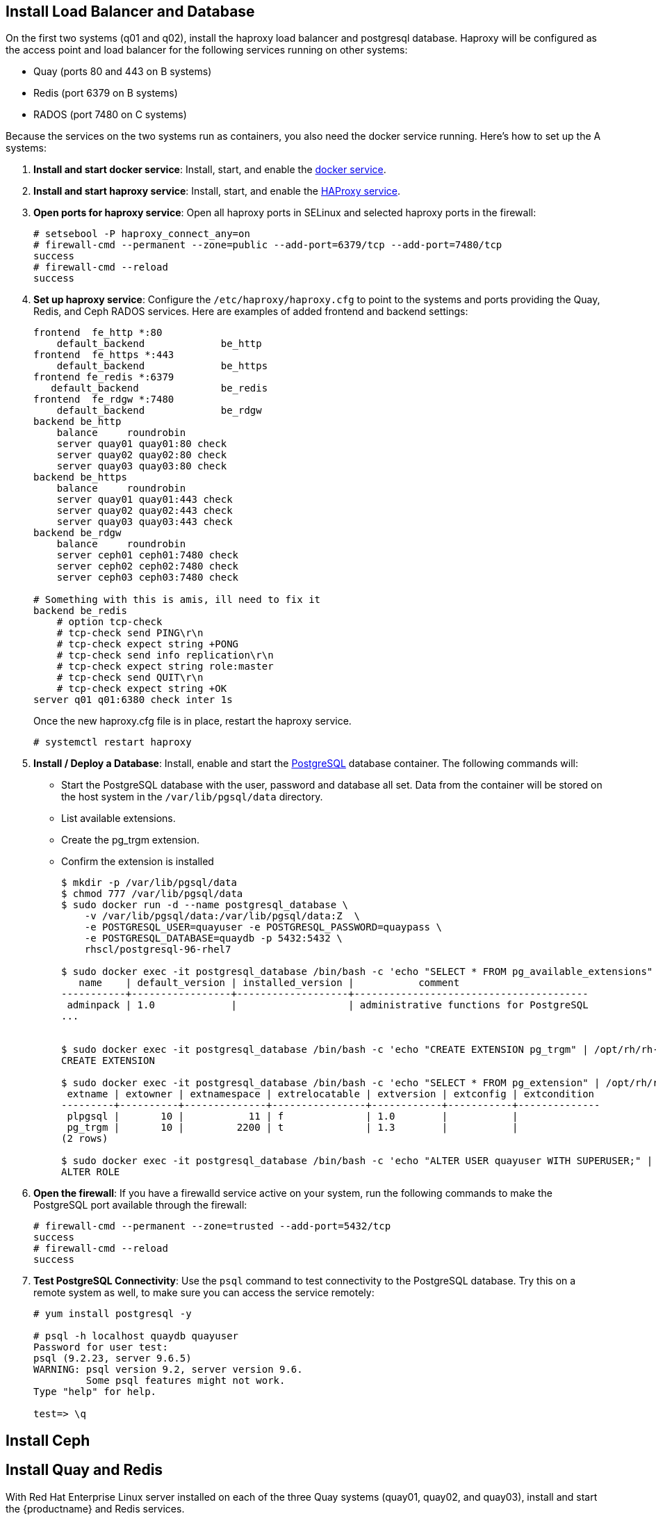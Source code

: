 == Install Load Balancer and Database

On the first two systems (q01 and q02), install the haproxy load balancer and postgresql database. Haproxy will be configured as the access point and load balancer for the following services running on other systems:

* Quay (ports 80 and 443 on B systems)
* Redis (port 6379 on B systems)
* RADOS (port 7480 on C systems)

Because the services on the two systems run as containers, you also need the docker service running. Here's how to set up the A systems:

. **Install and start docker service**: Install, start, and enable the link:https://access.redhat.com/documentation/en-us/red_hat_enterprise_linux_atomic_host/7/html-single/getting_started_with_containers/index#getting_docker_in_rhel_7[docker service].

. **Install and start haproxy service**: Install, start, and enable the link:https://access.redhat.com/documentation/en-us/red_hat_enterprise_linux/7/html-single/load_balancer_administration/index#install_haproxy_example1[HAProxy service].

. **Open ports for haproxy service**: Open all haproxy ports in SELinux and selected haproxy ports in the firewall:

+
```
# setsebool -P haproxy_connect_any=on
# firewall-cmd --permanent --zone=public --add-port=6379/tcp --add-port=7480/tcp
success
# firewall-cmd --reload
success
```
. **Set up haproxy service**: Configure the `/etc/haproxy/haproxy.cfg` to point to the systems and ports providing the Quay, Redis, and Ceph RADOS services. Here are examples of added frontend and backend settings:

+
```
frontend  fe_http *:80
    default_backend             be_http
frontend  fe_https *:443
    default_backend             be_https
frontend fe_redis *:6379
   default_backend              be_redis
frontend  fe_rdgw *:7480
    default_backend             be_rdgw
backend be_http
    balance     roundrobin
    server quay01 quay01:80 check
    server quay02 quay02:80 check
    server quay03 quay03:80 check
backend be_https
    balance     roundrobin
    server quay01 quay01:443 check
    server quay02 quay02:443 check
    server quay03 quay03:443 check
backend be_rdgw
    balance     roundrobin
    server ceph01 ceph01:7480 check
    server ceph02 ceph02:7480 check
    server ceph03 ceph03:7480 check

# Something with this is amis, ill need to fix it
backend be_redis
    # option tcp-check
    # tcp-check send PING\r\n
    # tcp-check expect string +PONG
    # tcp-check send info replication\r\n
    # tcp-check expect string role:master
    # tcp-check send QUIT\r\n
    # tcp-check expect string +OK
server q01 q01:6380 check inter 1s
```

+
Once the new haproxy.cfg file is in place, restart the haproxy service.
+
```
# systemctl restart haproxy
```

. **Install / Deploy a Database**: Install, enable and start the link:https://access.redhat.com/containers/?tab=overview#/registry.access.redhat.com/rhscl/postgresql-96-rhel7)[PostgreSQL] database container. The following commands will:

+
* Start the PostgreSQL database with the user, password and database all set. Data from the container will be stored on the host system in the `/var/lib/pgsql/data` directory.
+
* List available extensions.
+
* Create the pg_trgm extension.
+
* Confirm the extension is installed
+
```
$ mkdir -p /var/lib/pgsql/data
$ chmod 777 /var/lib/pgsql/data
$ sudo docker run -d --name postgresql_database \
    -v /var/lib/pgsql/data:/var/lib/pgsql/data:Z  \
    -e POSTGRESQL_USER=quayuser -e POSTGRESQL_PASSWORD=quaypass \
    -e POSTGRESQL_DATABASE=quaydb -p 5432:5432 \
    rhscl/postgresql-96-rhel7

$ sudo docker exec -it postgresql_database /bin/bash -c 'echo "SELECT * FROM pg_available_extensions" | /opt/rh/rh-postgresql96/root/usr/bin/psql'
   name    | default_version | installed_version |           comment
-----------+-----------------+-------------------+----------------------------------------
 adminpack | 1.0             |                   | administrative functions for PostgreSQL
...


$ sudo docker exec -it postgresql_database /bin/bash -c 'echo "CREATE EXTENSION pg_trgm" | /opt/rh/rh-postgresql96/root/usr/bin/psql'
CREATE EXTENSION

$ sudo docker exec -it postgresql_database /bin/bash -c 'echo "SELECT * FROM pg_extension" | /opt/rh/rh-postgresql96/root/usr/bin/psql'
 extname | extowner | extnamespace | extrelocatable | extversion | extconfig | extcondition
---------+----------+--------------+----------------+------------+-----------+--------------
 plpgsql |       10 |           11 | f              | 1.0        |           |
 pg_trgm |       10 |         2200 | t              | 1.3        |           |
(2 rows)

$ sudo docker exec -it postgresql_database /bin/bash -c 'echo "ALTER USER quayuser WITH SUPERUSER;" | /opt/rh/rh-postgresql96/root/usr/bin/psql'
ALTER ROLE

```

. **Open the firewall**: If you have a firewalld service active on your system, run the following commands to make the PostgreSQL port available through the firewall:

+
```
# firewall-cmd --permanent --zone=trusted --add-port=5432/tcp
success
# firewall-cmd --reload
success
```

. **Test PostgreSQL Connectivity**: Use the `psql` command to test connectivity to the PostgreSQL database. Try this on a remote system as well, to make sure you can access the service remotely:

+
```
# yum install postgresql -y

# psql -h localhost quaydb quayuser
Password for user test:
psql (9.2.23, server 9.6.5)
WARNING: psql version 9.2, server version 9.6.
         Some psql features might not work.
Type "help" for help.

test=> \q
```

== Install Ceph


== Install Quay and Redis
With Red Hat Enterprise Linux server installed on each of the three Quay systems (quay01, quay02, and quay03), install and start the {productname} and Redis services.

[IMPORTANT]
====
When you go to configure {productname}, only do so on one of the three quay0* systems. Once that is done, the procedure will have you copy that configuration to the other two systems running the Quay service.
====

. **Setup Docker**: Install, enable, and start the docker service as shown here (see link:https://access.redhat.com/documentation/en-us/red_hat_enterprise_linux_atomic_host/7/html-single/getting_started_with_containers/index#getting_docker_in_rhel_7[Getting Docker in RHEL 7] for details):

. **Install / Deploy link:https://access.redhat.com/containers/?tab=overview#/registry.access.redhat.com/rhscl/redis-32-rhel7)[Redis]**: Run Redis as a container on each of the three quay0* systems:

+
....
# mkdir -p /mnt/hostredis
# chmod 777 /mnt/hostredis
# docker run -d --restart=always -p 6379:6379 \
    -v /mnt/hostredis:/var/lib/redis/data:Z \
    registry.access.redhat.com/rhscl/redis-32-rhel7
....

. **Check redis connectivity**: You can use the `telnet` command to test connectivity to the redis service. Type MONITOR (to begin monitoring the service) and QUIT to exit:
+
....
# yum install telnet -y
# telnet 192.168.122.99 6379
Trying 192.168.122.99...
Connected to 192.168.122.99.
Escape character is '^]'.
MONITOR
+OK
+1525703165.754099 [0 172.17.0.1:43848] "PING"
QUIT
+OK
Connection closed by foreign host.
....

. **Add Quay authentication**: Set up authentication to Quay.io, so you can pull the Quay container, as described in link:https://access.redhat.com/solutions/3533201[Accessing {productname} without a CoreOS login]

. **Install / Deploy Quay**: Start and set up {productname} on quay01, then start that same service on quay02 and quay03 (using the shared configuration file).
+
On each of the three quay0* systems, run {productname} as a container, as follows:
+
....
# mkdir -p /mnt/quay/config /mnt/quay/storage
# firewall-cmd --permanent --zone=trusted --add-port=80/tcp
# firewall-cmd --permanent --zone=trusted --add-port=443/tcp
# firewall-cmd --reload

# docker run --restart=always -p 443:443 -p 80:80 \
   --privileged=true \
   -v /mnt/quay/config:/conf/stack \
   -v /mnt/quay/storage:/datastorage \
   -d quay.io/coreos/quay:v2.9.2
....
+
Wait for the Quay service to come up, then proceed to Completing the Guided Setup.

+
[NOTE]
====
The quay container startup can take several minutes. Type, `docker ps` to see the container id and `docker logs -f <containerid>` if you want to watch the progress. It's getting near completion when you see the container open the /etc/hosts file. When attempting to access the Guided Setup you might receive a "502 Bad Gateway" nginx message. If you do, wait a while longer and try again.
====
